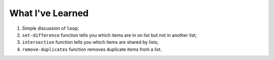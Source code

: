 What I've Learned
==========

1. Simple discussion of ``loop``;
2. ``set-difference`` function tells you which items are in on list but not in another list;
3. ``intersection`` function tells you which items are shared by lists;
4. ``remove-duplicates`` function removes duplicate items from a list.
